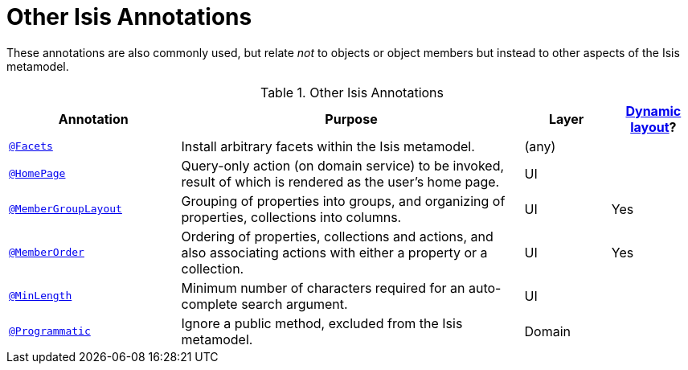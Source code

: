 [[_ug_reference-annotations_aaa_other]]
= Other Isis Annotations
:Notice: Licensed to the Apache Software Foundation (ASF) under one or more contributor license agreements. See the NOTICE file distributed with this work for additional information regarding copyright ownership. The ASF licenses this file to you under the Apache License, Version 2.0 (the "License"); you may not use this file except in compliance with the License. You may obtain a copy of the License at. http://www.apache.org/licenses/LICENSE-2.0 . Unless required by applicable law or agreed to in writing, software distributed under the License is distributed on an "AS IS" BASIS, WITHOUT WARRANTIES OR  CONDITIONS OF ANY KIND, either express or implied. See the License for the specific language governing permissions and limitations under the License.
:_basedir: ../
:_imagesdir: images/


These annotations are also commonly used, but relate _not_ to objects or object members but instead to other aspects of the Isis metamodel.

.Other Isis Annotations
[cols="2,4a,1,1", options="header"]
|===
|Annotation
|Purpose
|Layer
|xref:_ug_wicket-viewer_layout_dynamic-object-layout[Dynamic layout]?

|xref:_ug_reference-annotations_manpage-Facets[`@Facets`]
|Install arbitrary facets within the Isis metamodel.
|(any)
|

|xref:_ug_reference-annotations_manpage-HomePage[`@HomePage`]
|Query-only action (on domain service) to be invoked, result of which is rendered as the user's home page.
|UI
|

|xref:_ug_reference-annotations_manpage-MemberGroupLayout[`@MemberGroupLayout`]
|Grouping of properties into groups, and organizing of properties, collections into columns.
|UI
|Yes


|xref:_ug_reference-annotations_manpage-MemberOrder[`@MemberOrder`]
|Ordering of properties, collections and actions, and also associating actions with either a property or a collection.
|UI
|Yes


|xref:_ug_reference-annotations_manpage-MinLength[`@MinLength`]
|Minimum number of characters required for an auto-complete search argument.
|UI
|


|xref:_ug_reference-annotations_manpage-Programmatic[`@Programmatic`]
|Ignore a public method, excluded from the Isis metamodel.
|Domain
|

|xref:_ug_reference-annotations_manpage-Title[`@Title`]
|Indicates which of the object's properties should be used to build up a title for the object.
|UI

|===


